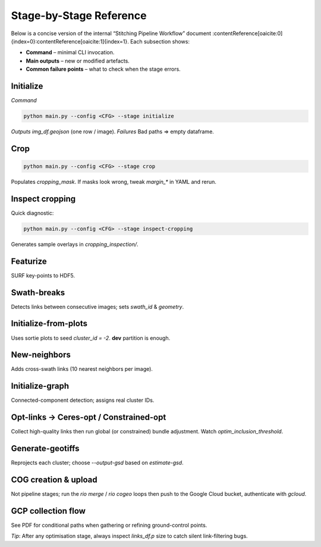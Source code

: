 Stage-by-Stage Reference
========================

Below is a concise version of the internal “Stitching Pipeline Workflow”
document :contentReference[oaicite:0]{index=0}:contentReference[oaicite:1]{index=1}.  Each subsection shows:

* **Command** – minimal CLI invocation.
* **Main outputs** – new or modified artefacts.
* **Common failure points** – what to check when the stage errors.

Initialize
----------
*Command*

.. code-block:: bash

   python main.py --config <CFG> --stage initialize

*Outputs*  `img_df.geojson` (one row / image).  
*Failures*  Bad paths ⇒ empty dataframe.

Crop
----
.. code-block:: bash

   python main.py --config <CFG> --stage crop

Populates `cropping_mask`.  
If masks look wrong, tweak `margin_*` in YAML and rerun.

Inspect cropping
----------------
Quick diagnostic:

.. code-block:: bash

   python main.py --config <CFG> --stage inspect-cropping

Generates sample overlays in `cropping_inspection/`.

Featurize
---------
SURF key-points to HDF5.

Swath-breaks
------------
Detects links between consecutive images; sets `swath_id` & `geometry`.

Initialize-from-plots
---------------------
Uses sortie plots to seed `cluster_id = -2`.  
**dev** partition is enough.

New-neighbors
-------------
Adds cross-swath links (10 nearest neighbors per image).

Initialize-graph
----------------
Connected-component detection; assigns real cluster IDs.

Opt-links → Ceres-opt / Constrained-opt
---------------------------------------
Collect high-quality links then run global (or constrained) bundle
adjustment.  Watch `optim_inclusion_threshold`.

Generate-geotiffs
-----------------
Reprojects each cluster; choose `--output-gsd` based on `estimate-gsd`.

COG creation & upload
---------------------
Not pipeline stages; run the `rio merge` / `rio cogeo` loops then push to the
Google Cloud bucket, authenticate with `gcloud`.

GCP collection flow
-------------------
See PDF for conditional paths when gathering or refining ground-control
points.

*Tip*: After any optimisation stage, always inspect `links_df.p` size to catch
silent link-filtering bugs.


